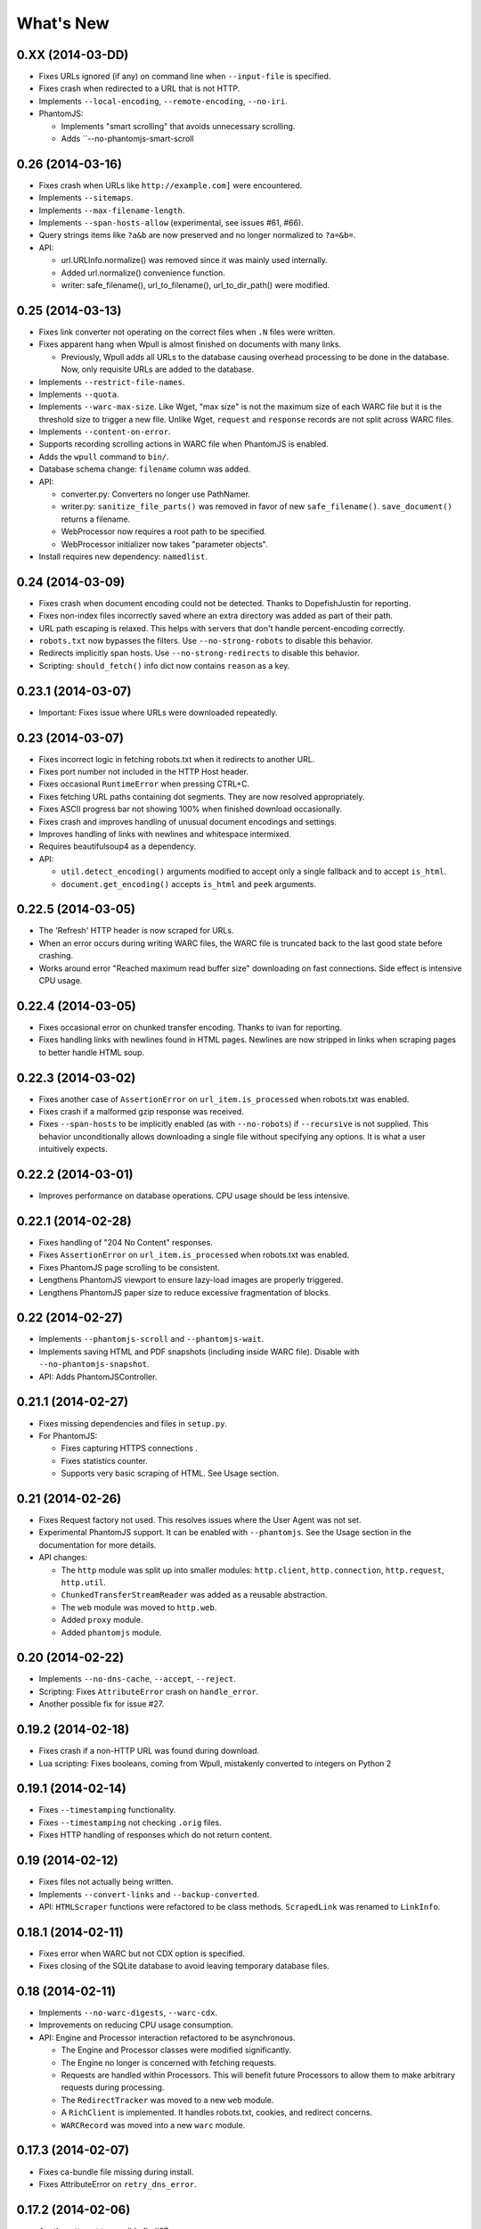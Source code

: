 ==========
What's New
==========

0.XX (2014-03-DD)
==================

* Fixes URLs ignored (if any) on command line when ``--input-file`` is specified.
* Fixes crash when redirected to a URL that is not HTTP.
* Implements ``--local-encoding``, ``--remote-encoding``, ``--no-iri``.
* PhantomJS:

  * Implements "smart scrolling" that avoids unnecessary scrolling.
  * Adds ``--no-phantomjs-smart-scroll


0.26 (2014-03-16)
==================

* Fixes crash when URLs like ``http://example.com]`` were encountered.
* Implements ``--sitemaps``.
* Implements ``--max-filename-length``.
* Implements ``--span-hosts-allow`` (experimental, see issues #61, #66).
* Query strings items like ``?a&b`` are now preserved and no longer normalized to ``?a=&b=``.
* API:

  * url.URLInfo.normalize() was removed since it was mainly used internally.
  * Added url.normalize() convenience function.
  * writer: safe_filename(), url_to_filename(), url_to_dir_path() were modified.


0.25 (2014-03-13)
=================

* Fixes link converter not operating on the correct files when ``.N`` files were written.
* Fixes apparent hang when Wpull is almost finished on documents with many links.

  * Previously, Wpull adds all URLs to the database causing overhead processing to be done in the database. Now, only requisite URLs are added to the database.

* Implements ``--restrict-file-names``.
* Implements ``--quota``.
* Implements ``--warc-max-size``. Like Wget, "max size" is not the maximum size of each WARC file but it is the threshold size to trigger a new file. Unlike Wget, ``request`` and ``response`` records are not split across WARC files.
* Implements ``--content-on-error``.
* Supports recording scrolling actions in WARC file when PhantomJS is enabled.
* Adds the ``wpull`` command to ``bin/``.
* Database schema change: ``filename`` column was added.
* API:

  * converter.py: Converters no longer use PathNamer.
  * writer.py: ``sanitize_file_parts()`` was removed in favor of new ``safe_filename()``. ``save_document()`` returns a filename.
  * WebProcessor now requires a root path to be specified.
  * WebProcessor initializer now takes "parameter objects".

* Install requires new dependency: ``namedlist``.


0.24 (2014-03-09)
==================

* Fixes crash when document encoding could not be detected. Thanks to DopefishJustin for reporting.
* Fixes non-index files incorrectly saved where an extra directory was added as part of their path.
* URL path escaping is relaxed. This helps with servers that don't handle percent-encoding correctly.
* ``robots.txt`` now bypasses the filters. Use ``--no-strong-robots`` to disable this behavior.
* Redirects implicitly span hosts. Use ``--no-strong-redirects`` to disable this behavior.
* Scripting: ``should_fetch()`` info dict now contains ``reason`` as a key.


0.23.1 (2014-03-07)
===================

* Important: Fixes issue where URLs were downloaded repeatedly.


0.23 (2014-03-07)
=================

* Fixes incorrect logic in fetching robots.txt when it redirects to another URL.
* Fixes port number not included in the HTTP Host header.
* Fixes occasional ``RuntimeError`` when pressing CTRL+C.
* Fixes fetching URL paths containing dot segments. They are now resolved appropriately.
* Fixes ASCII progress bar not showing 100% when finished download occasionally.
* Fixes crash and improves handling of unusual document encodings and settings.
* Improves handling of links with newlines and whitespace intermixed.
* Requires beautifulsoup4 as a dependency.
* API:

  * ``util.detect_encoding()`` arguments modified to accept only a single fallback and to accept ``is_html``.
  * ``document.get_encoding()`` accepts ``is_html`` and ``peek`` arguments.


0.22.5 (2014-03-05)
===================

* The 'Refresh' HTTP header is now scraped for URLs.
* When an error occurs during writing WARC files, the WARC file is truncated back to the last good state before crashing.
* Works around error "Reached maximum read buffer size" downloading on fast connections. Side effect is intensive CPU usage.


0.22.4 (2014-03-05)
===================

* Fixes occasional error on chunked transfer encoding. Thanks to ivan for reporting.
* Fixes handling links with newlines found in HTML pages. Newlines are now stripped in links when scraping pages to better handle HTML soup.


0.22.3 (2014-03-02)
===================

* Fixes another case of ``AssertionError`` on ``url_item.is_processed`` when robots.txt was enabled.
* Fixes crash if a malformed gzip response was received.
* Fixes ``--span-hosts`` to be implicitly enabled (as with ``--no-robots``) if ``--recursive`` is not supplied. This behavior unconditionally allows downloading a single file without specifying any options. It is what a user intuitively expects.


0.22.2 (2014-03-01)
===================

* Improves performance on database operations. CPU usage should be less intensive.


0.22.1 (2014-02-28)
===================

* Fixes handling of "204 No Content" responses.
* Fixes ``AssertionError`` on ``url_item.is_processed`` when robots.txt was enabled.
* Fixes PhantomJS page scrolling to be consistent.
* Lengthens PhantomJS viewport to ensure lazy-load images are properly triggered.
* Lengthens PhantomJS paper size to reduce excessive fragmentation of blocks.


0.22 (2014-02-27)
=================

* Implements ``--phantomjs-scroll`` and ``--phantomjs-wait``.
* Implements saving HTML and PDF snapshots (including inside WARC file). Disable with ``--no-phantomjs-snapshot``.
* API: Adds PhantomJSController.


0.21.1 (2014-02-27)
===================

* Fixes missing dependencies and files in ``setup.py``.
* For PhantomJS:

  * Fixes capturing HTTPS connections .
  * Fixes statistics counter.
  * Supports very basic scraping of HTML. See Usage section.


0.21 (2014-02-26)
=================

* Fixes Request factory not used. This resolves issues where the User Agent was not set.
* Experimental PhantomJS support. It can be enabled with ``--phantomjs``. See the Usage section in the documentation for more details.
* API changes:

  * The ``http`` module was split up into smaller modules: ``http.client``, ``http.connection``, ``http.request``, ``http.util``.
  * ``ChunkedTransferStreamReader`` was added as a reusable abstraction.
  * The ``web`` module was moved to ``http.web``.
  * Added ``proxy`` module.
  * Added ``phantomjs`` module.


0.20 (2014-02-22)
=================

* Implements ``--no-dns-cache``, ``--accept``, ``--reject``.
* Scripting: Fixes ``AttributeError`` crash on ``handle_error``.
* Another possible fix for issue #27.


0.19.2 (2014-02-18)
===================

* Fixes crash if a non-HTTP URL was found during download.
* Lua scripting: Fixes booleans, coming from Wpull, mistakenly converted to integers on Python 2


0.19.1 (2014-02-14)
===================

* Fixes ``--timestamping`` functionality.
* Fixes ``--timestamping`` not checking ``.orig`` files.
* Fixes HTTP handling of responses which do not return content.


0.19 (2014-02-12)
=================

* Fixes files not actually being written.
* Implements ``--convert-links`` and ``--backup-converted``.
* API: ``HTMLScraper`` functions were refactored to be class methods. ``ScrapedLink`` was renamed to ``LinkInfo``.


0.18.1 (2014-02-11)
===================

* Fixes error when WARC but not CDX option is specified.
* Fixes closing of the SQLite database to avoid leaving temporary database files.


0.18 (2014-02-11)
==================

* Implements ``--no-warc-digests``, ``--warc-cdx``.
* Improvements on reducing CPU usage consumption.
* API: Engine and Processor interaction refactored to be asynchronous.

  * The Engine and Processor classes were modified significantly.
  * The Engine no longer is concerned with fetching requests.
  * Requests are handled within Processors. This will benefit future Processors to allow them to make arbitrary requests during processing.
  * The ``RedirectTracker`` was moved to a new ``web`` module.
  * A ``RichClient`` is implemented. It handles robots.txt, cookies, and redirect concerns.
  * ``WARCRecord`` was moved into a new ``warc`` module.


0.17.3 (2014-02-07)
===================

* Fixes ca-bundle file missing during install.
* Fixes AttributeError on ``retry_dns_error``.


0.17.2 (2014-02-06)
===================

* Another attempt to possibly fix #27.
* Implements cleaning inactive connections from the connection pool.


0.17.1 (2014-02-05)
===================

* Another attempt to possibly fix #27.
* API: Refactored ``ConnectionPool``. It now calls ``put`` on ``HostConnectionPool`` to avoid sharing a queue.


0.17 (2014-02-05)
=================

* Implements cookie support.
* Fixes non-recursive downloads where robots.txt was checked unnecessarily.
* Possibly fix issue #27 where HTTP workers get stuck.


0.16.1 (2014-02-05)
===================

* Adds some documentation about stopping Wpull and a list of all options.
* API: ``Builder`` now exposes ``Factory``.
* API: ``WebProcessorSession`` was refactored to not pass arguments through the initializer. It also now uses ``DemuxDocumentScraper`` and ``DemuxURLFilter``.


0.16 (2014-02-04)
=================

* Implements all the SSL options: ``--certificate``, ``--random-file``, ``--egd-file``, ``--secure-protocol``.
* Further improvement on database performance.


0.15.2 (2014-02-03)
===================

* Improves database performance on reducing CPU usage.


0.15.1 (2014-02-03)
===================

* Improves database performance on reducing disk reading.


0.15 (2014-02-02)
=================

* Fixes robots.txt being fetched for every request.
* Scripts: Supports ``replace`` as part of ``get_urls()``.
* Schema change: The database URL strings are normalized into a separate table. Using ``--database`` should now consume less disk space.


0.14.1 (2014-02-02)
===================

* NameValueRecord now supports a ``normalize_override`` argument to how specific keys are cased instead of the default title-case.
* Fixes WARC file's field names to match the same cases as hanzo's warc-tools. warc-tools does not support case-insensitivity as required by the WARC specification in section 4. The WARC files generated by Wpull are conformant however.


0.14 (2014-02-01)
=================

* Database change: SQLAlchemy is now used for the URL Table.

  * Scripts: ``url_info['inline']`` now returns a boolean, not an integer.

* Implements ``--post-data`` and ``--post-file``.
* Scripts can now return ``post_data`` and ``link_type`` as part of ``get_urls()``.


0.13 (2014-01-31)
=================

* Supports reading HTTP responses with gzip content type.


0.12 (2014-01-31)
=================

* No changes to program usage itself.
* More documentation.
* Major API changes due to refactoring:

  * ``http.Body`` moved to ``conversation.Body``
  * ``document.HTTPScraper``, ``document.CSSScraper`` moved to ``scraper`` module.
  * ``conversation`` module now contains base classes for protocol elements.
  * ``processor.WebProcessorSession`` now uses keyword arguments
  * ``engine.Engine`` requires ``Statistics`` argument.


0.11 (2014-01-29)
=================

* Implements ``--progress`` which includes a progress bar indicator.
* Bumps up the HTTP connection buffer size to support fast connections.


0.10.9 (2014-01-28)
===================

* Adds documentation. No program changes.


0.10.8 (2014-01-26)
===================

* Improves robustness against bad HTTP protocol messages.
* Fixes various URL and IRI handling issues.
* Fixes ``--input-file`` to work as expected.
* Fixes command line arguments not working under Python 2.


0.10 (2014-01-23)
=================

* Improves handling on URLs and document encodings.
* Implements ``--ascii-print``.
* Fixes Lua scripting conversion of Python to Lua object types.


0.9 (2014-01-21)
================

* Adds basic SSL options.


0.8 (2014-01-21)
================

* Supports Python and Lua scripting via ``--python-script`` and
  ``--lua-script``.


0.7 (2014-01-18)
================

* Fixes robots.txt support.


0.6 (2014-01-17)
================

* Implements ``--warc-append``, ``--concurrent``.
* ``--read-timeout`` default is 900 seconds.


0.5 (2014-01-17)
================

* Implements ``--no-http-keepalive``, ``--rotate-dns``.
* Adds basic support for HTTPS.


0.4 (2014-01-15)
================

* Implements ``--continue``, ``--no-clobber``, ``--timestamping``.


0.3.2 (2014-01-07)
==================

* Fixes database rows not saved correctly.


0.3 (2014-01-07)
================

* Implements ``--hostnames`` and ``--exclude-hostnames``.


0.2 (2014-01-06)
================

* Implements ``--header`` option.
* Various 3to2 bug fixes.


0.1 (2014-01-05)
================

* The first usable release.



